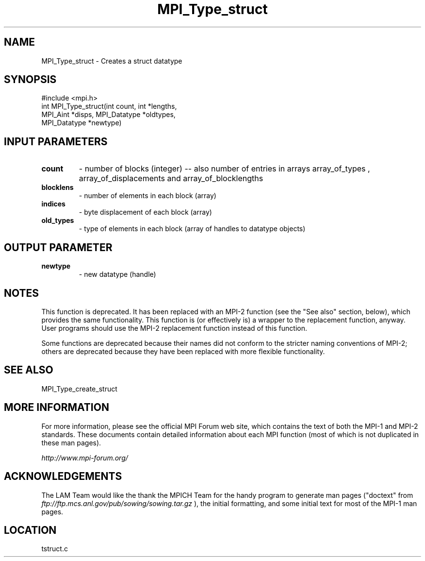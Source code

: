 .TH MPI_Type_struct 3 "6/24/2006" "LAM/MPI 7.1.4" "LAM/MPI"
.SH NAME
MPI_Type_struct \-  Creates a struct datatype 
.SH SYNOPSIS
.nf
#include <mpi.h>
int MPI_Type_struct(int count, int *lengths, 
                   MPI_Aint *disps, MPI_Datatype *oldtypes, 
                   MPI_Datatype *newtype)
.fi
.SH INPUT PARAMETERS
.PD 0
.TP
.B count 
- number of blocks (integer) -- also number of 
entries in arrays array_of_types ,
array_of_displacements  and array_of_blocklengths  
.PD 1
.PD 0
.TP
.B blocklens 
- number of elements in each block (array)
.PD 1
.PD 0
.TP
.B indices 
- byte displacement of each block (array)
.PD 1
.PD 0
.TP
.B old_types 
- type of elements in each block (array 
of handles to datatype objects) 
.PD 1

.SH OUTPUT PARAMETER
.PD 0
.TP
.B newtype 
- new datatype (handle) 
.PD 1


.SH NOTES

This function is deprecated.  It has been replaced with an MPI-2
function (see the "See also" section, below), which provides the same
functionality.  This function is (or effectively is) a wrapper to the
replacement function, anyway.  User programs should use the MPI-2
replacement function instead of this function.

Some functions are deprecated because their names did not conform to
the stricter naming conventions of MPI-2; others are deprecated
because they have been replaced with more flexible functionality.

.SH SEE ALSO
MPI_Type_create_struct
.br

.SH MORE INFORMATION

For more information, please see the official MPI Forum web site,
which contains the text of both the MPI-1 and MPI-2 standards.  These
documents contain detailed information about each MPI function (most
of which is not duplicated in these man pages).

.I http://www.mpi-forum.org/


.SH ACKNOWLEDGEMENTS

The LAM Team would like the thank the MPICH Team for the handy program
to generate man pages ("doctext" from
.I ftp://ftp.mcs.anl.gov/pub/sowing/sowing.tar.gz
), the initial
formatting, and some initial text for most of the MPI-1 man pages.
.SH LOCATION
tstruct.c
